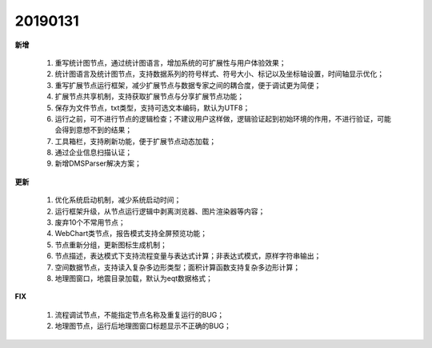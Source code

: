 ﻿.. _logs:

20190131
======================
**新增** 

  #. 重写统计图节点，通过统计图语言，增加系统的可扩展性与用户体验效果；  
  #. 统计图语言及统计图节点，支持数据系列的符号样式、符号大小、标记以及坐标轴设置，时间轴显示优化； 
  #. 重写扩展节点运行框架，减少扩展节点与数据专家之间的耦合度，便于调试更为简便；  
  #. 扩展节点共享机制，支持获取扩展节点与分享扩展节点功能；
  #. 保存为文件节点，txt类型，支持可选文本编码，默认为UTF8；
  #. 运行之前，可不进行节点的逻辑检查；不建议用户这样做，逻辑验证起到初始环境的作用，不进行验证，可能会得到意想不到的结果； 
  #. 工具箱栏，支持刷新功能，便于扩展节点动态加载；
  #. 通过企业信息扫描认证；
  #. 新增DMSParser解决方案；
 
**更新** 

  #. 优化系统启动机制，减少系统启动时间；
  #. 运行框架升级，从节点运行逻辑中剥离浏览器、图片渲染器等内容；  
  #. 废弃10个不常用节点； 
  #. WebChart类节点，报告模式支持全屏预览功能；
  #. 节点重新分组，更新图标生成机制；
  #. 节点描述，表达模式下支持流程变量与表达式计算；非表达式模式，原样字符串输出；
  #. 空间数据节点，支持读入复杂多边形类型；面积计算函数支持复杂多边形计算；
  #. 地理图窗口，地震目录加载，默认为eqt数据格式；
  
**FIX**   

  #. 流程调试节点，不能指定节点名称及重复运行的BUG；
  #. 地理图节点，运行后地理图窗口标题显示不正确的BUG；
  